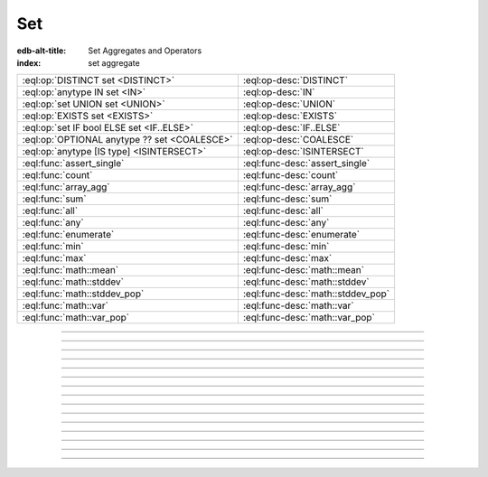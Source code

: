 .. _ref_eql_operators_set:

===
Set
===

:edb-alt-title: Set Aggregates and Operators
:index: set aggregate


.. list-table::
    :class: funcoptable

    * - :eql:op:`DISTINCT set <DISTINCT>`
      - :eql:op-desc:`DISTINCT`

    * - :eql:op:`anytype IN set <IN>`
      - :eql:op-desc:`IN`

    * - :eql:op:`set UNION set <UNION>`
      - :eql:op-desc:`UNION`

    * - :eql:op:`EXISTS set <EXISTS>`
      - :eql:op-desc:`EXISTS`

    * - :eql:op:`set IF bool ELSE set <IF..ELSE>`
      - :eql:op-desc:`IF..ELSE`

    * - :eql:op:`OPTIONAL anytype ?? set <COALESCE>`
      - :eql:op-desc:`COALESCE`

    * - :eql:op:`anytype [IS type] <ISINTERSECT>`
      - :eql:op-desc:`ISINTERSECT`

    * - :eql:func:`assert_single`
      - :eql:func-desc:`assert_single`

    * - :eql:func:`count`
      - :eql:func-desc:`count`

    * - :eql:func:`array_agg`
      - :eql:func-desc:`array_agg`

    * - :eql:func:`sum`
      - :eql:func-desc:`sum`

    * - :eql:func:`all`
      - :eql:func-desc:`all`

    * - :eql:func:`any`
      - :eql:func-desc:`any`

    * - :eql:func:`enumerate`
      - :eql:func-desc:`enumerate`

    * - :eql:func:`min`
      - :eql:func-desc:`min`

    * - :eql:func:`max`
      - :eql:func-desc:`max`

    * - :eql:func:`math::mean`
      - :eql:func-desc:`math::mean`

    * - :eql:func:`math::stddev`
      - :eql:func-desc:`math::stddev`

    * - :eql:func:`math::stddev_pop`
      - :eql:func-desc:`math::stddev_pop`

    * - :eql:func:`math::var`
      - :eql:func-desc:`math::var`

    * - :eql:func:`math::var_pop`
      - :eql:func-desc:`math::var_pop`


----------


.. eql:operator:: DISTINCT: DISTINCT SET OF anytype -> SET OF anytype

    Return a set without repeating any elements.

    ``DISTINCT`` is a set operator that returns a new set where
    no member is equal to any other member.

    .. code-block:: edgeql-repl

        db> SELECT DISTINCT {1, 2, 2, 3};
        {1, 2, 3}


----------


.. eql:operator:: IN: anytype IN SET OF anytype -> bool
                      anytype NOT IN SET OF anytype -> bool

    :index: intersection

    Test the membership of an element in a set.

    Set membership operators :eql:op:`IN` and :eql:op:`NOT IN<IN>`
    that test for each element of ``A`` whether it is present in ``B``.

    .. code-block:: edgeql-repl

        db> SELECT 1 IN {1, 3, 5};
        {true}

        db> SELECT 'Alice' IN User.name;
        {true}

        db> SELECT {1, 2} IN {1, 3, 5};
        {true, false}

    This operator can also be used to implement set intersection:

    .. code-block:: edgeql-repl

        db> WITH
        ...     A := {1, 2, 3, 4},
        ...     B := {2, 4, 6}
        ... SELECT A FILTER A IN B;
        {2, 4}


----------


.. eql:operator:: UNION: SET OF anytype UNION SET OF anytype -> SET OF anytype

    Merge two sets.

    Since EdgeDB sets are formally multisets, ``UNION`` is a *multiset sum*,
    so effectively it merges two multisets keeping all of their members.

    For example, applying ``UNION`` to ``{1, 2, 2}`` and
    ``{2}``, results in ``{1, 2, 2, 2}``.

    If you need a distinct union, wrap it with :eql:op:`DISTINCT`.


----------


.. eql:operator:: IF..ELSE: SET OF anytype IF bool ELSE SET OF anytype \
                                -> SET OF anytype

    :index: if else ifelse elif ternary

    Conditionally provide one or the other result.

    .. eql:synopsis::

        <left_expr> IF <condition> ELSE <right_expr>

    If :eql:synopsis:`<condition>` is ``true``, then the value of the
    ``IF..ELSE`` expression is the value of :eql:synopsis:`<left_expr>`;
    if :eql:synopsis:`<condition>` is ``false``, the result is the value of
    :eql:synopsis:`<right_expr>`.

    .. code-block:: edgeql-repl

        db> SELECT 'hello' IF 2 * 2 = 4 ELSE 'bye';
        {'hello'}

    ``IF..ELSE`` expressions can be chained when checking multiple conditions
    is necessary:

    .. code-block:: edgeql-repl

        db> WITH color := 'yellow'
        ... SELECT 'Apple' IF color = 'red' ELSE
        ...        'Banana' IF color = 'yellow' ELSE
        ...        'Orange' IF color = 'orange' ELSE
        ...        'Other';
        {'Banana'}

-----------


.. eql:operator:: COALESCE: OPTIONAL anytype ?? SET OF anytype \
                              -> SET OF anytype

    Coalesce.

    Evaluate to ``A`` for non-empty ``A``, otherwise evaluate to ``B``.

    A typical use case of the coalescing operator is to provide default
    values for optional properties.

    .. code-block:: edgeql

        # Get a set of tuples (<issue name>, <priority>)
        # for all issues.
        SELECT (Issue.name, Issue.priority.name ?? 'n/a');

    Without the coalescing operator the above query would skip any
    ``Issue`` without priority.


----------


.. eql:operator:: EXISTS: EXISTS SET OF anytype -> bool

    Test whether a set is not empty.

    ``EXISTS`` is an aggregate operator that returns a singleton set
    ``{true}`` if the input set is not empty and returns ``{false}``
    otherwise.

    .. code-block:: edgeql-repl

        db> SELECT EXISTS {1, 2};
        {true}


----------


.. eql:operator:: ISINTERSECT: anytype [IS type] -> anytype

    :index: is type intersection

    Filter the set based on type.

    The type intersection operator removes all elements from the input set
    that aren't of the specified type. Additionally, since it
    guarantees the type of the result set, all the links and properties
    associated with the specified type can now be used on the
    resulting expression. This is especially useful in combination
    with :ref:`backlinks <ref_datamodel_links>`.

    Consider the following types:

    .. code-block:: sdl

        type User {
            required property name -> str;
        }

        abstract type Owned {
            required link owner -> User;
        }

        type Issue extending Owned {
            required property title -> str;
        }

        type Comment extending Owned {
            required property body -> str;
        }

    The following expression will get all :eql:type:`Objects <Object>`
    owned by all users (if there are any):

    .. code-block:: edgeql

        SELECT User.<owner;

    By default :ref:`backlinks <ref_datamodel_links>` don't infer any
    type information beyond the fact that it's an :eql:type:`Object`.
    To ensure that this path specifically reaches ``Issue`` the type
    intersection operator must be used:

    .. code-block:: edgeql

        SELECT User.<owner[IS Issue];

        # With the use of type intersection it's possible to refer to
        # specific property of Issue now:
        SELECT User.<owner[IS Issue].title;


----------


.. eql:function:: std::assert_single(s: SET OF anytype) -> anytype

    :index: cardinality singleton

    Check that the input set contains no more than one element.

    If the input set contains more than one element, ``assert_single``
    raises a ``CardinalityViolationError``.  This function is useful
    as a runtime cardinality assertion in queries and computed
    expressions that should always return sets with at most a single
    element, but where static cardinality inference is not capable
    enough or outright impossible.

    .. code-block:: edgeql-repl

        db> SELECT assert_single((SELECT User FILTER .name = "Unique"))
        {default::User {id: ...}}

        db> SELECT assert_single((SELECT User))
        ERROR: CardinalityViolationError: assert_single violation: more than
               one element returned by an expression


----------


.. eql:function:: std::count(s: SET OF anytype) -> int64

    :index: aggregate

    Return the number of elements in a set.

    .. code-block:: edgeql-repl

        db> SELECT count({2, 3, 5});
        {3}

        db> SELECT count(User);  # number of User objects in db
        {4}


----------


.. eql:function:: std::sum(s: SET OF int32) -> int64
                  std::sum(s: SET OF int64) -> int64
                  std::sum(s: SET OF float32) -> float32
                  std::sum(s: SET OF float64) -> float64
                  std::sum(s: SET OF bigint) -> bigint
                  std::sum(s: SET OF decimal) -> decimal

    :index: aggregate

    Return the sum of the set of numbers.

    The result type depends on the input set type. The general rule is
    that the type of the input set is preserved (as if a simple
    :eql:op:`+<PLUS>` was used) while trying to reduce the chance of
    an overflow (so all integers produce :eql:type:`int64` sum).

    .. code-block:: edgeql-repl

        db> SELECT sum({2, 3, 5});
        {10}

        db> SELECT sum({0.2, 0.3, 0.5});
        {1.0}


----------


.. eql:function:: std::all(values: SET OF bool) -> bool

    :index: aggregate

    Generalized boolean :eql:op:`AND` applied to the set of *values*.

    The result is ``true`` if all of the *values* are ``true`` or the
    set of *values* is ``{}``. Return ``false`` otherwise.

    .. code-block:: edgeql-repl

        db> SELECT all(<bool>{});
        {true}

        db> SELECT all({1, 2, 3, 4} < 4);
        {false}


----------


.. eql:function:: std::any(values: SET OF bool) -> bool

    :index: aggregate

    Generalized boolean :eql:op:`OR` applied to the set of *values*.

    The result is ``true`` if any of the *values* are ``true``. Return
    ``false`` otherwise.

    .. code-block:: edgeql-repl

        db> SELECT any(<bool>{});
        {false}

        db> SELECT any({1, 2, 3, 4} < 4);
        {true}


----------


.. eql:function:: std::enumerate(values: SET OF anytype) -> \
                  SET OF tuple<int64, anytype>

    :index: enumerate

    Return a set of tuples of the form ``(index, element)``.

    The ``enumerate()`` function takes any set and produces a set of
    tuples containing the zero-based index number and the value for each
    element.

    .. note::

        The ordering of the returned set is not guaranteed, however
        the assigned indexes are guaranteed to be in order of the
        original set.

    .. code-block:: edgeql-repl

        db> SELECT enumerate({2, 3, 5});
        {(1, 3), (0, 2), (2, 5)}

    .. code-block:: edgeql-repl

        db> SELECT enumerate(User.name);
        {(0, 'Alice'), (1, 'Bob'), (2, 'Dave')}


----------


.. eql:function:: std::min(values: SET OF anytype) -> OPTIONAL anytype

    :index: aggregate

    Return the smallest value of the input set.

    .. code-block:: edgeql-repl

        db> SELECT min({-1, 100});
        {-1}


----------


.. eql:function:: std::max(values: SET OF anytype) -> OPTIONAL anytype

    :index: aggregate

    Return the greatest value of the input set.

    .. code-block:: edgeql-repl

        db> SELECT max({-1, 100});
        {100}
